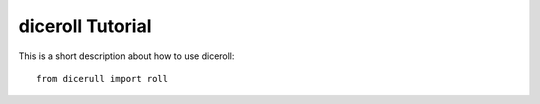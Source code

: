 **diceroll Tutorial**
=================

This is a short description about how to use diceroll: ::

    from dicerull import roll


